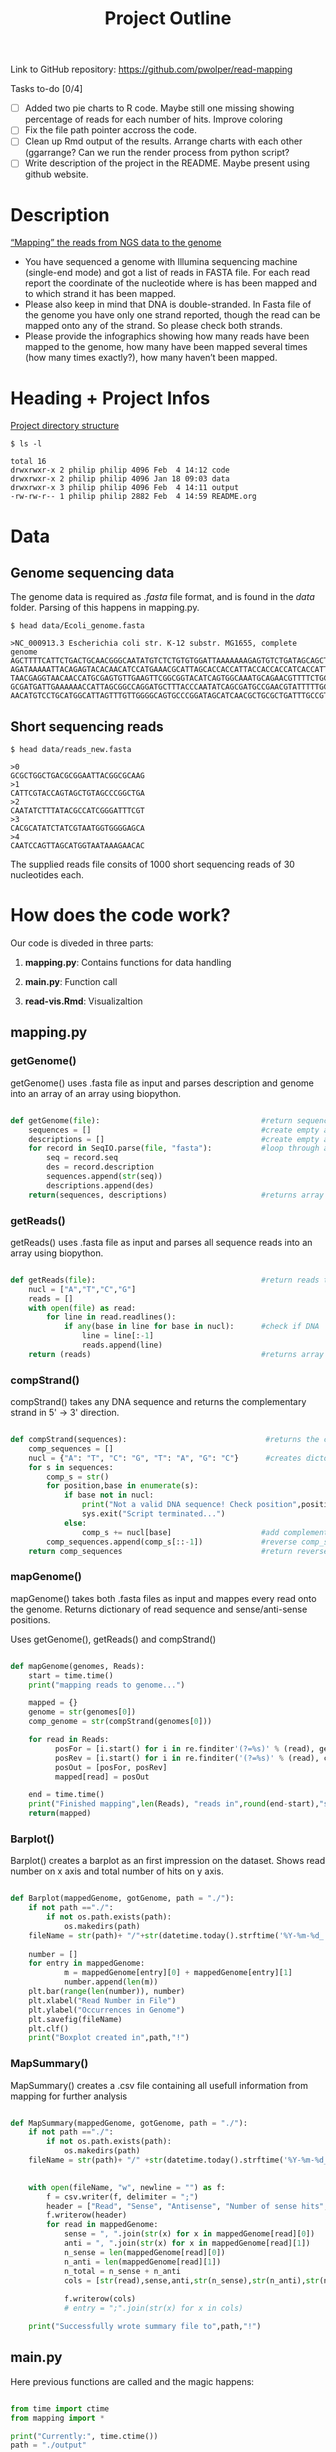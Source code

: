 #+title: Project Outline
#+description: Exam Project "Mapping the reads from NGS data to the genome"
#+authors: Abdullah Cetinkaya, Niklas Horner, Philip Wolper

Link to GitHub repository: https://github.com/pwolper/read-mapping

***** Tasks to-do [0/4]
- [-] Added two pie charts to R code. Maybe still one missing showing percentage of reads for each number of hits. Improve coloring
- [ ] Fix the file path pointer accross the code.
- [ ] Clean up Rmd output of the results. Arrange charts with each other (ggarrange? Can we run the render process from python script?
- [ ] Write description of the project in the README. Maybe present using github website.

* Description
_“Mapping” the reads from NGS data to the genome_

- You have sequenced a genome with Illumina sequencing machine (single-end mode) and got a list of reads in FASTA file. For each read report the coordinate of the nucleotide where is has been mapped and to which strand it has been mapped.
- Please also keep in mind that DNA is double-stranded. In Fasta file of the genome you have only one strand reported, though the read can be mapped onto any of the strand. So please check both strands.
- Please provide the infographics showing how many reads have been mapped to the genome, how many have been mapped several times (how many times exactly?), how many haven’t been mapped.

* Heading + Project Infos
_Project directory structure_
#+begin_src shell
$ ls -l

total 16
drwxrwxr-x 2 philip philip 4096 Feb  4 14:12 code
drwxrwxr-x 2 philip philip 4096 Jan 18 09:03 data
drwxrwxr-x 3 philip philip 4096 Feb  4 14:11 output
-rw-rw-r-- 1 philip philip 2882 Feb  4 14:59 README.org
#+end_src

* Data

** Genome sequencing data
The genome data is required as /.fasta/ file format, and is found in the /data/ folder. Parsing of this happens in mapping.py.

#+begin_src shell
$ head data/Ecoli_genome.fasta

>NC_000913.3 Escherichia coli str. K-12 substr. MG1655, complete genome
AGCTTTTCATTCTGACTGCAACGGGCAATATGTCTCTGTGTGGATTAAAAAAAGAGTGTCTGATAGCAGCTTCTGAACTGGTTACCTGCCGTGAGTAAATTAAAATTTTATTGACTTAGGTCACTAAATACTTTAACCAATATAGGCATAGCGCACAGAC
AGATAAAAATTACAGAGTACACAACATCCATGAAACGCATTAGCACCACCATTACCACCACCATCACCATTACCACAGGTAACGGTGCGGGCTGACGCGTACAGGAAACACAGAAAAAAGCCCGCACCTGACAGTGCGGGCTTTTTTTTTCGACCAAAGG
TAACGAGGTAACAACCATGCGAGTGTTGAAGTTCGGCGGTACATCAGTGGCAAATGCAGAACGTTTTCTGCGTGTTGCCGATATTCTGGAAAGCAATGCCAGGCAGGGGCAGGTGGCCACCGTCCTCTCTGCCCCCGCCAAAATCACCAACCACCTGGTG
GCGATGATTGAAAAAACCATTAGCGGCCAGGATGCTTTACCCAATATCAGCGATGCCGAACGTATTTTTGCCGAACTTTTGACGGGACTCGCCGCCGCCCAGCCGGGGTTCCCGCTGGCGCAATTGAAAACTTTCGTCGATCAGGAATTTGCCCAAATAA
AACATGTCCTGCATGGCATTAGTTTGTTGGGGCAGTGCCCGGATAGCATCAACGCTGCGCTGATTTGCCGTGGCGAGAAA
#+end_src

** Short sequencing reads

#+begin_src shell
$ head data/reads_new.fasta

>0
GCGCTGGCTGACGCGGAATTACGGCGCAAG
>1
CATTCGTACCAGTAGCTGTAGCCCGGCTGA
>2
CAATATCTTTATACGCCATCGGGATTTCGT
>3
CACGCATATCTATCGTAATGGTGGGGAGCA
>4
CAATCCAGTTAGCATGGTAATAAAGAACAC
#+end_src
The supplied reads file consits of 1000 short sequencing reads of 30 nucleotides each.

* How does the code work?

Our code is diveded in three parts: 
     
1. *mapping.py*:     Contains functions for data handling
    
1. *main.py*: Function call
    
1. *read-vis.Rmd*: Visualizaltion
   

** mapping.py

*** getGenome()

getGenome() uses .fasta file as input and parses description and genome into an array of an array using biopython.

#+begin_src python

def getGenome(file):                                    #return sequences and description from fasta file (input .fasta)
    sequences = []                                      #create empty array for for-loop
    descriptions = []                                   #create empty array for for-loop
    for record in SeqIO.parse(file, "fasta"):           #loop through all entries in source file and store sequences and descriptions
        seq = record.seq
        des = record.description
        sequences.append(str(seq))
        descriptions.append(des)
    return(sequences, descriptions)                     #returns array of sequences and genome descriptions

#+end_src

*** getReads()

getReads() uses .fasta file as input and parses all sequence reads into an array using biopython.

#+begin_src python

def getReads(file):                                     #return reads to map from source file as array (input preferably txt)
    nucl = ["A","T","C","G"]                            
    reads = []
    with open(file) as read:
        for line in read.readlines():
            if any(base in line for base in nucl):      #check if DNA
                line = line[:-1]
                reads.append(line)
    return (reads)                                      #returns array of reads

#+end_src

*** compStrand()

compStrand() takes any DNA sequence and returns the complementary strand in 5' -> 3' direction.

#+begin_src python

def compStrand(sequences):                               #returns the complementary string of entered sequence as string
    comp_sequences = []
    nucl = {"A": "T", "C": "G", "T": "A", "G": "C"}      #creates dictonary of complementary DNA bases 
    for s in sequences:
        comp_s = str()
        for position,base in enumerate(s):
            if base not in nucl:
                print("Not a valid DNA sequence! Check position",position,"!")
                sys.exit("Script terminated...")
            else:
                comp_s += nucl[base]                    #add complementary base to comp_s
        comp_sequences.append(comp_s[::-1])             #reverse comp_s
    return comp_sequences                               #return reverse complementary sequence comp_s

#+end_src

*** mapGenome()

mapGenome() takes both .fasta files as input and mappes every read onto the genome. Returns dictionary of read sequence and sense/anti-sense positions. 

Uses getGenome(), getReads() and compStrand()

#+begin_src python

def mapGenome(genomes, Reads):                                              #return dictionary with genome description and read as key and starting positions in                                                                                     genome as value.
    start = time.time()
    print("mapping reads to genome...")

    mapped = {}                                                             #create dictionary for output
    genome = str(genomes[0])                                                #create sense string
    comp_genome = str(compStrand(genomes[0]))                               #create anti-sense string              

    for read in Reads:
          posFor = [i.start() for i in re.finditer'(?=%s)' % (read), genome)]           #map reads to sense strand using re.finditer to get all positions
          posRev = [i.start() for i in re.finditer('(?=%s)' % (read), comp_genome)]      #map reads to anti-sense strand using re.finditer to get all positions
          posOut = [posFor, posRev]
          mapped[read] = posOut

    end = time.time()
    print("Finished mapping",len(Reads), "reads in",round(end-start),"s!")
    return(mapped)

#+end_src

*** Barplot()

Barplot() creates a barplot as an first impression on the dataset. Shows read number on x axis and total number of hits on y axis.

#+begin_src python

def Barplot(mappedGenome, gotGenome, path = "./"):                          #create a bar plot showing occurrence for all reads for each genome; input return from                                                                                  mapGenome and getGenome
    if not path =="./":                                                     #create output path if not existing
        if not os.path.exists(path):
            os.makedirs(path)
    fileName = str(path)+ "/"+str(datetime.today().strftime('%Y-%m-%d_'))+ str(gotGenome[1][0]) + ".png"
                                                                            #create filepath
    number = []
    for entry in mappedGenome:                                              #write sum of hits in sense and anti sense strand per read in array "number"
            m = mappedGenome[entry][0] + mappedGenome[entry][1]
            number.append(len(m))
    plt.bar(range(len(number)), number)                                     #plot bar chart and save in output folder
    plt.xlabel("Read Number in File")
    plt.ylabel("Occurrences in Genome")
    plt.savefig(fileName)
    plt.clf()
    print("Boxplot created in",path,"!")

#+end_src

*** MapSummary()

MapSummary() creates a .csv file containing all usefull information from mapping for further analysis

#+begin_src python

def MapSummary(mappedGenome, gotGenome, path = "./"):                       #create a summary after the genome is mapped in a .csv file for each genome; input: return                                                                              from getReads, mapGenome and getGenome
    if not path =="./":                                                     #create output path if not existing
        if not os.path.exists(path):
            os.makedirs(path)
    fileName = str(path)+ "/" +str(datetime.today().strftime('%Y-%m-%d_'))+ str(gotGenome[1][0]) +".csv"           
                                                                            #create file name for current genome from fasta description
                                                                            
    with open(fileName, "w", newline = "") as f:                            #create file
        f = csv.writer(f, delimiter = ";")
        header = ["Read", "Sense", "Antisense", "Number of sense hits", "Number of antisense hits", "Number of total hits"]
        f.writerow(header)
        for read in mappedGenome:                                           #loop through mappedGenome and write calculated information into file 
            sense = ", ".join(str(x) for x in mappedGenome[read][0])        #write Read
            anti = ", ".join(str(x) for x in mappedGenome[read][1])
            n_sense = len(mappedGenome[read][0])                           
            n_anti = len(mappedGenome[read][1])                             
            n_total = n_sense + n_anti                                           
            cols = [str(read),sense,anti,str(n_sense),str(n_anti),str(n_total)]
                                                                            #write read, position sense, position antisense, hits sense, hits antisense and total hits
            f.writerow(cols)
            # entry = ";".join(str(x) for x in cols)

    print("Successfully wrote summary file to",path,"!")
#+end_src


** main.py

Here previous functions are called and the magic happens:


#+begin_src python

from time import ctime                                                                              #Import ctime for current time
from mapping import *                                                                               #Import mapping.py functions

print("Currently:", time.ctime())
path = "./output"                                                                                   #specify path for output

# Running the read-mapper defined in mapping.py
genome = getGenome("data/Ecoli_genome.fasta")                                                       #parse genome and genome description to array
Reads = getReads("data/reads_new.fasta")                                                            #parse reads to array

mapped = mapGenome(genome,Reads)                                                                    #map reads to genome

MapSummary(mapped, genome, path)                                                                    #generate .csv summary in output path
Barplot(Reads,mapped, genome, path)                                                                 #generate barplot for overview

#+end_src

*** Console Output

#+begin_src shell

Currently: Sun Feb  5 01:19:34 2023
NC_000913.3 Escherichia coli str. K-12 substr. MG1655, complete genome
mapping reads to genome...
Finished mapping 1000 reads in 29 s!
Successfully wrote summary file to ./output !
Boxplot created in ./output !

Process finished with exit code 0

#+end_src


*** A first glance at mapping results

[[./output/NC_000913.3 Escherichia coli str. K-12 substr. MG1655, complete genome.png]]

** python returns a .csv file

Output of the MapSummary function:

[[https://user-images.githubusercontent.com/77248262/216795712-b44b1abf-036a-4c10-a577-aafaf22c1de7.JPG]]

* Mapping output and Statistics


** Visulisation with R and ggplot2

#+attr_org: :width 400
[[./output/img/F1_Genome_pos_total.png]]

#+attr_org: :width 400
[[./output/img/F2_Genome_pos_orient.png]]



* Resources

** NGS mapping from Tutorial for learning Genomics.
[[https://genomics.sschmeier.com/ngs-mapping/]]

** PieChart
https://r-graph-gallery.com/pie-plot.html

** Groups
Book feedback session:
[[https://docs.google.com/document/d/1gqQZ-vmIGHv3nXg-H3GatdHKmJ-UM38COClTAJtsNO0/edit]]

Chat to find groups:
[[https://docs.google.com/document/d/1RknEWydbXxivWt1V83t9NufH-o0nXl4EqAnhhL4Eb0Y/edit]]

Project and student list:
[[https://docs.google.com/document/d/1nLNA5moYD3z_DvdHuh5t_v5nju3Gx5ferpy24_2UbcI/edit]]
